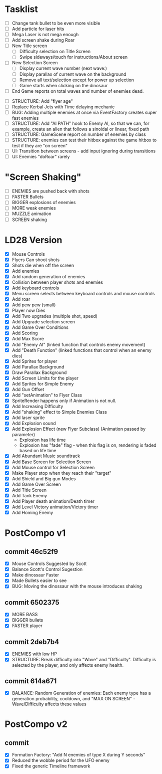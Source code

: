 * Tasklist
- [ ] Change tank bullet to be even more visible
- [ ] Add particle for laser hits
- [ ] Mega Laser is not mega enough
- [ ] Add screen shake during Roar
- [ ] New Title screen
  - [ ] Difficulty selection on Title Screen
  - [ ] Swipe sideways/touch for instructions/About screen
- [ ] New Selection Screen
  - [ ] Display current wave number (next wave:)
  - [ ] Display parallax of current wave on the background
  - [ ] Remove all text/selection except for power up selection
  - [ ] Game starts when clicking on the dinosaur
- [ ] End Game reports on total waves and number of enemies dead.


- [ ] STRUCTURE: Add "flyer age"
- [ ] Replace Kerbal Jets with Time delaying mechanic
- [ ] BUG: Adding multiple enemies at once via EventFactory creates
  super fast enemies
- [ ] STRUCTURE: Add "AI PATH" hook to Enemy AI, so that we can, for
  example, create an alien that follows a sinoidal or linear, fixed
  path
- [ ] STRUCTURE: GameScene report on number of enemies by class
- [ ] STRUCTURE: enemies can test their hitbox against the game hitbox
  to test if they are "on screen"
- [ ] UI: Transition between screens - add input ignoring during
  transitions
- [ ] UI: Enemies "doRoar" rarely

* "Screen Shaking"
- [ ] ENEMIES are pushed back with shots
- [ ] FASTER Bullets
- [ ] BIGGER explosions of enemies
- [ ] MORE weak enemies
- [ ] MUZZLE animation
- [ ] SCREEN shaking

* LD28 Version

- [X] Mouse Controls
- [X] Flyers Can shoot shots
- [X] Shots die when off the screen
- [X] Add enemies
- [X] Add random generation of enemies
- [X] Collision between player shots and enemies
- [X] Add keyboard controls
- [X] Menu screen selects between keyboard controls and mouse controls
- [X] Add roar
- [X] Add pew pew (small)
- [X] Player now Dies
- [X] Add Two upgrades (multiple shot, speed)
- [X] Add Upgrade selection screen
- [X] Add Game Over Conditions
- [X] Add Scoring
- [X] Add Max Score
- [X] Add "Enemy AI" (linked function that controls enemy movement)
- [X] Add "Death Function" (linked functions that control when an enemy dies)
- [X] Add Sprites for player
- [X] Add Parallax Background
- [X] Draw Parallax Background
- [X] Add Screen Limits for the player
- [X] Add Sprites for Simple Enemy
- [X] Add Gun Offset
- [X] Add "setAnimation" to Flyer Class
- [X] SpriteRender happens only if Animation is not null.
- [X] Add Increasing Difficulty
- [X] Add "shaking" effect to Simple Enemies Class
- [X] Add laser sprite
- [X] Add Explosion sound
- [X] Add Explosion Effect (new Flyer Subclass) (Animation passed by parameter)
  - Explosion has life time
  - Explosion has "fade" flag - when this flag is on, rendering is faded based 
    on life time
- [X] Add Abundant Music soundtrack
- [X] Add Base Screen for Selection Screen
- [X] Add Mouse control for Selection Screen
- [X] Make Player stop when they reach their "target"
- [X] Add Shield and Big gun Modes
- [X] Add Game Over Screen
- [X] Add Title Screen
- [X] Add Tank Enemy
- [X] Add Player death animation/Death timer
- [X] Add Level Victory animation/Victory timer
- [X] Add Homing Enemy
* PostCompo v1
** commit 46c52f9
- [X] Mouse Controls Suggested by Scott
- [X] Balance Scott's Control Sugestion
- [X] Make dinossaur Faster 
- [X] Made Bullets easier to see
- [X] BUG: Moving the dinossaur with the mouse introduces shaking

** commit 6502375
- [X] MORE BASS
- [X] BIGGER bullets
- [X] FASTER player

** commit 2deb7b4
- [X] ENEMIES with low HP
- [X] STRUCTURE: Break difficulty into "Wave" and
  "Difficulty". Difficulty is selected by the player, and only affects
  enemy health.
** commit 614a671
- [X] BALANCE: Random Generation of enemies: Each enemy type has a generation probability, cooldown, 
      and "MAX ON SCREEN" - Wave/Difficulty affects these values

* PostCompo v2

** commit 
- [X] Formation Factory: "Add N enemies of type X during Y seconds"
- [X] Reduced the wobble period for the UFO enemy
- [X] Fixed the generic Timeline framework
